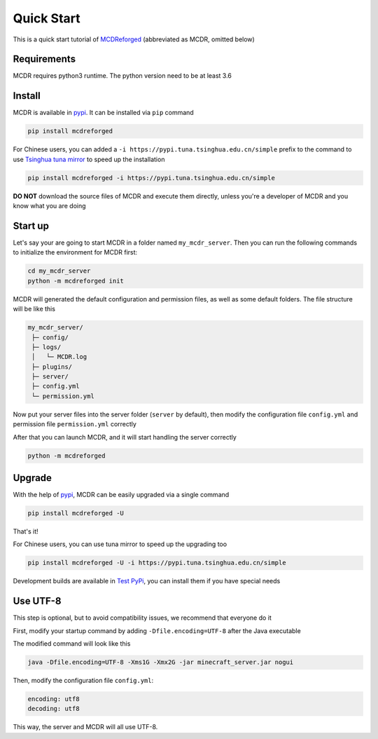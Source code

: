 
Quick Start
===========

This is a quick start tutorial of `MCDReforged <https://github.com/Fallen-Breath/MCDReforged>`__ (abbreviated as MCDR, omitted below)

Requirements
------------

MCDR requires python3 runtime. The python version need to be at least 3.6

Install
-------

MCDR is available in `pypi <https://pypi.org/project/mcdreforged>`__. It can be installed via ``pip`` command

.. code-block:: bash

    pip install mcdreforged

For Chinese users, you can added a ``-i https://pypi.tuna.tsinghua.edu.cn/simple`` prefix to the command to use `Tsinghua tuna mirror <https://mirrors.tuna.tsinghua.edu.cn/help/pypi/>`__ to speed up the installation

.. code-block:: bash

    pip install mcdreforged -i https://pypi.tuna.tsinghua.edu.cn/simple

**DO NOT** download the source files of MCDR and execute them directly, unless you're a developer of MCDR and you know what you are doing

Start up
--------

Let's say your are going to start MCDR in a folder named ``my_mcdr_server``. Then you can run the following commands to initialize the environment for MCDR first:

.. code-block:: bash

    cd my_mcdr_server
    python -m mcdreforged init

MCDR will generated the default configuration and permission files, as well as some default folders. The file structure will be like this

.. code-block::

    my_mcdr_server/
     ├─ config/
     ├─ logs/
     │   └─ MCDR.log
     ├─ plugins/
     ├─ server/
     ├─ config.yml
     └─ permission.yml

Now put your server files into the server folder (``server`` by default), then modify the configuration file ``config.yml`` and permission file ``permission.yml`` correctly

After that you can launch MCDR, and it will start handling the server correctly

.. code-block:: bash

    python -m mcdreforged

Upgrade
-------

With the help of `pypi <https://pypi.org/project/mcdreforged/>`__, MCDR can be easily upgraded via a single command

.. code-block:: bash

    pip install mcdreforged -U

That's it! 

For Chinese users, you can use tuna mirror to speed up the upgrading too

.. code-block:: bash

    pip install mcdreforged -U -i https://pypi.tuna.tsinghua.edu.cn/simple

Development builds are available in `Test PyPi <https://test.pypi.org/project/mcdreforged/#history>`__, you can install them if you have special needs

Use UTF-8
---------

This step is optional, but to avoid compatibility issues, we recommend that everyone do it

First, modify your startup command by adding ``-Dfile.encoding=UTF-8`` after the Java executable

The modified command will look like this

.. code-block:: bash

    java -Dfile.encoding=UTF-8 -Xms1G -Xmx2G -jar minecraft_server.jar nogui

Then, modify the configuration file ``config.yml``:

.. code-block:: yaml

    encoding: utf8
    decoding: utf8

This way, the server and MCDR will all use UTF-8.
